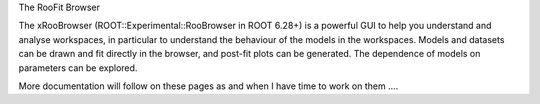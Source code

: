 The RooFit Browser

The xRooBrowser (ROOT::Experimental::RooBrowser in ROOT 6.28+) is a powerful GUI to help you understand and analyse workspaces, in particular to understand the behaviour of the models in the workspaces. Models and datasets can be drawn and fit directly in the browser, and post-fit plots can be generated. The dependence of models on parameters can be explored. 

More documentation will follow on these pages as and when I have time to work on them ....
